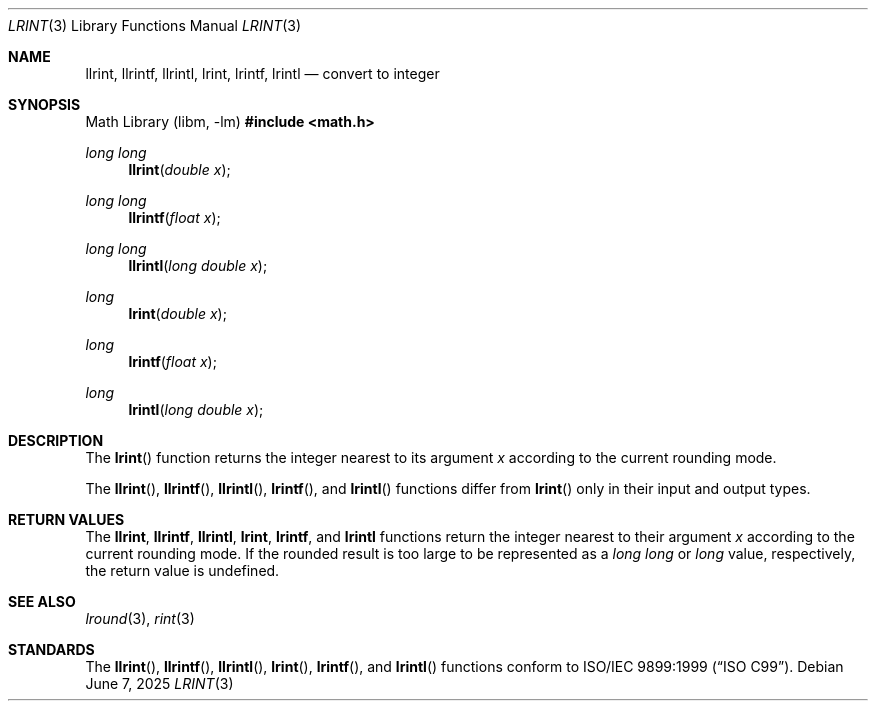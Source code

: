 .\" 	$OpenBSD: lrint.3,v 1.5 2025/06/07 10:33:06 schwarze Exp $
.\" $NetBSD: lrint.3,v 1.1 2005/09/16 15:26:47 wiz Exp $
.\"
.\" Copyright (c) 2005 David Schultz <das@FreeBSD.org>
.\" All rights reserved.
.\"
.\" Redistribution and use in source and binary forms, with or without
.\" modification, are permitted provided that the following conditions
.\" are met:
.\" 1. Redistributions of source code must retain the above copyright
.\"    notice, this list of conditions and the following disclaimer.
.\" 2. Redistributions in binary form must reproduce the above copyright
.\"    notice, this list of conditions and the following disclaimer in the
.\"    documentation and/or other materials provided with the distribution.
.\"
.\" THIS SOFTWARE IS PROVIDED BY THE AUTHOR AND CONTRIBUTORS ``AS IS'' AND
.\" ANY EXPRESS OR IMPLIED WARRANTIES, INCLUDING, BUT NOT LIMITED TO, THE
.\" IMPLIED WARRANTIES OF MERCHANTABILITY AND FITNESS FOR A PARTICULAR PURPOSE
.\" ARE DISCLAIMED.  IN NO EVENT SHALL THE AUTHOR OR CONTRIBUTORS BE LIABLE
.\" FOR ANY DIRECT, INDIRECT, INCIDENTAL, SPECIAL, EXEMPLARY, OR CONSEQUENTIAL
.\" DAMAGES (INCLUDING, BUT NOT LIMITED TO, PROCUREMENT OF SUBSTITUTE GOODS
.\" OR SERVICES; LOSS OF USE, DATA, OR PROFITS; OR BUSINESS INTERRUPTION)
.\" HOWEVER CAUSED AND ON ANY THEORY OF LIABILITY, WHETHER IN CONTRACT, STRICT
.\" LIABILITY, OR TORT (INCLUDING NEGLIGENCE OR OTHERWISE) ARISING IN ANY WAY
.\" OUT OF THE USE OF THIS SOFTWARE, EVEN IF ADVISED OF THE POSSIBILITY OF
.\" SUCH DAMAGE.
.\"
.\" $FreeBSD: /repoman/r/ncvs/src/lib/msun/man/lrint.3,v 1.2.2.2 2005/03/01 16:18:39 brueffer Exp $
.\"
.Dd $Mdocdate: June 7 2025 $
.Dt LRINT 3
.Os
.Sh NAME
.Nm llrint ,
.Nm llrintf ,
.Nm llrintl ,
.Nm lrint ,
.Nm lrintf ,
.Nm lrintl
.Nd convert to integer
.Sh SYNOPSIS
.Lb libm
.In math.h
.Ft long long
.Fn llrint "double x"
.Ft long long
.Fn llrintf "float x"
.Ft long long
.Fn llrintl "long double x"
.Ft long
.Fn lrint "double x"
.Ft long
.Fn lrintf "float x"
.Ft long
.Fn lrintl "long double x"
.Sh DESCRIPTION
The
.Fn lrint
function returns the integer nearest to its argument
.Fa x
according to the current rounding mode.
.Pp
The
.Fn llrint ,
.Fn llrintf ,
.Fn llrintl ,
.Fn lrintf ,
and
.Fn lrintl
functions differ from
.Fn lrint
only in their input and output types.
.Sh RETURN VALUES
The
.Nm llrint ,
.Nm llrintf ,
.Nm llrintl ,
.Nm lrint ,
.Nm lrintf ,
and
.Nm lrintl
functions return the integer nearest to their argument
.Fa x
according to the current rounding mode.
If the rounded result is too large to be represented as a
.Vt long long
or
.Vt long
value, respectively,
.\" an invalid exception is raised and
the return value is undefined.
.\" Otherwise, if
.\" .Fa x
.\" is not an integer,
.\" .Fn lrint
.\" raises an inexact exception.
.\" If
.\" .Fa x
.\" is too large, a range error may occur.
.Sh SEE ALSO
.Xr lround 3 ,
.Xr rint 3
.Sh STANDARDS
The
.Fn llrint ,
.Fn llrintf ,
.Fn llrintl ,
.Fn lrint ,
.Fn lrintf ,
and
.Fn lrintl
functions conform to
.St -isoC-99 .
